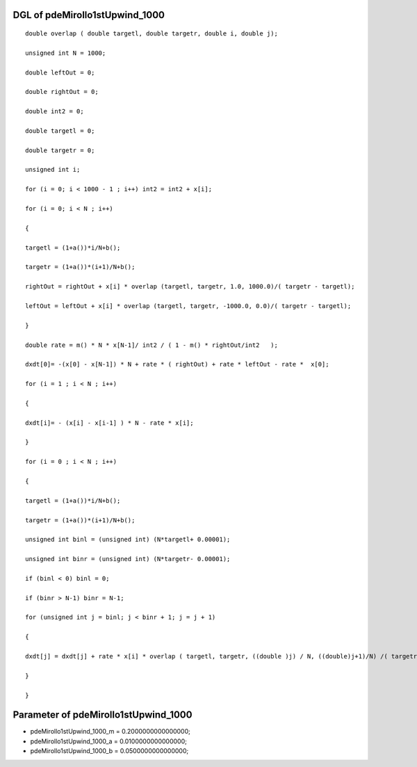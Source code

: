

DGL of pdeMirollo1stUpwind_1000
------------------------------------------

::


	double overlap ( double targetl, double targetr, double i, double j);

	unsigned int N = 1000;

	double leftOut = 0;

	double rightOut = 0;

	double int2 = 0;

	double targetl = 0;

	double targetr = 0;

	unsigned int i;

	for (i = 0; i < 1000 - 1 ; i++) int2 = int2 + x[i];

	for (i = 0; i < N ; i++)

	{

	targetl = (1+a())*i/N+b();

	targetr = (1+a())*(i+1)/N+b();

	rightOut = rightOut + x[i] * overlap (targetl, targetr, 1.0, 1000.0)/( targetr - targetl);

	leftOut = leftOut + x[i] * overlap (targetl, targetr, -1000.0, 0.0)/( targetr - targetl);

	}

	double rate = m() * N * x[N-1]/ int2 / ( 1 - m() * rightOut/int2   );

	dxdt[0]= -(x[0] - x[N-1]) * N + rate * ( rightOut) + rate * leftOut - rate *  x[0];

	for (i = 1 ; i < N ; i++)

	{

	dxdt[i]= - (x[i] - x[i-1] ) * N - rate * x[i];

	}

	for (i = 0 ; i < N ; i++)

	{

	targetl = (1+a())*i/N+b();

	targetr = (1+a())*(i+1)/N+b();

	unsigned int binl = (unsigned int) (N*targetl+ 0.00001);

	unsigned int binr = (unsigned int) (N*targetr- 0.00001);

	if (binl < 0) binl = 0;

	if (binr > N-1) binr = N-1;

	for (unsigned int j = binl; j < binr + 1; j = j + 1)

	{

	dxdt[j] = dxdt[j] + rate * x[i] * overlap ( targetl, targetr, ((double )j) / N, ((double)j+1)/N) /( targetr - targetl);

	}

	}

Parameter of pdeMirollo1stUpwind_1000
-----------------------------------------



- pdeMirollo1stUpwind_1000_m 		 =  0.2000000000000000; 
- pdeMirollo1stUpwind_1000_a 		 =  0.0100000000000000; 
- pdeMirollo1stUpwind_1000_b 		 =  0.0500000000000000; 


